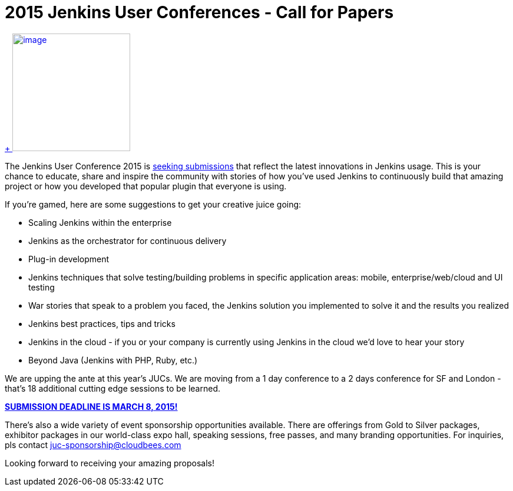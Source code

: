= 2015 Jenkins User Conferences - Call for Papers
:page-layout: blog
:page-tags: general , meetup ,news ,juc
:page-author: alyssat

https://en.wikipedia.org/wiki/Ballot_box[ +
image:https://upload.wikimedia.org/wikipedia/commons/9/99/Cardboard_ballot_box_-_Smithsonian.jpg[image,width=200]] +


The Jenkins User Conference 2015 is https://www.cloudbees.com/jenkins-user-conference-call-papers[seeking submissions] that reflect the latest innovations in Jenkins usage. This is your chance to educate, share and inspire the community with stories of how you've used Jenkins to continuously build that amazing project or how you developed that popular plugin that everyone is using. +

If you're gamed, here are some suggestions to get your creative juice going: +

* Scaling Jenkins within the enterprise
* Jenkins as the orchestrator for continuous delivery
* Plug-in development
* Jenkins techniques that solve testing/building problems in specific application areas: mobile, enterprise/web/cloud and UI testing
* War stories that speak to a problem you faced, the Jenkins solution you implemented to solve it and the results you realized
* Jenkins best practices, tips and tricks
* Jenkins in the cloud - if you or your company is currently using Jenkins in the cloud we’d love to hear your story
* Beyond Java (Jenkins with PHP, Ruby, etc.)


We are upping the ante at this year's JUCs. We are moving from a 1 day conference to a 2 days conference for SF and London - that's 18 additional cutting edge sessions to be learned. +

https://www.cloudbees.com/jenkins-user-conference-call-papers[*SUBMISSION DEADLINE IS MARCH 8, 2015!*] +

There's also a wide variety of event sponsorship opportunities available. There are offerings from Gold to Silver packages, exhibitor packages in our world-class expo hall, speaking sessions, free passes, and many branding opportunities. For inquiries, pls contact juc-sponsorship@cloudbees.com +

Looking forward to receiving your amazing proposals!
